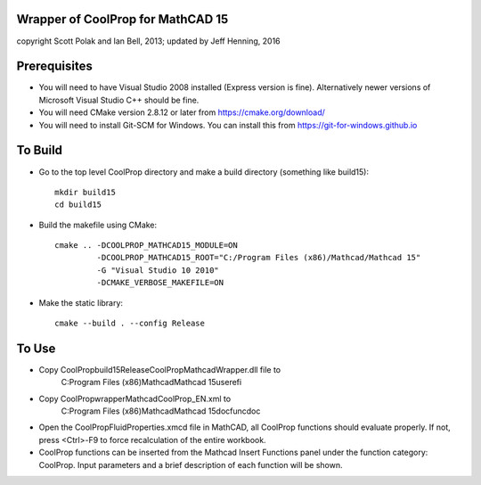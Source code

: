 Wrapper of CoolProp for MathCAD 15
==================================

copyright Scott Polak and Ian Bell, 2013;
updated by Jeff Henning, 2016

Prerequisites
==============

* You will need to have Visual Studio 2008 installed (Express version is fine).  Alternatively newer versions of Microsoft Visual Studio C++ should be fine.

* You will need CMake version 2.8.12 or later from https://cmake.org/download/

* You will need to install Git-SCM for Windows.  You can install this from https://git-for-windows.github.io


To Build
========

* Go to the top level CoolProp directory and make a build directory (something like \build15)::

	mkdir build15 
	cd build15

* Build the makefile using CMake::

    cmake .. -DCOOLPROP_MATHCAD15_MODULE=ON 
             -DCOOLPROP_MATHCAD15_ROOT="C:/Program Files (x86)/Mathcad/Mathcad 15"  
             -G "Visual Studio 10 2010" 
             -DCMAKE_VERBOSE_MAKEFILE=ON 

* Make the static library::

	cmake --build . --config Release


To Use
======

* Copy CoolProp\build15\Release\CoolPropMathcadWrapper.dll file to 
	C:\Program Files (x86)\Mathcad\Mathcad 15\userefi
	
* Copy CoolProp\wrapper\Mathcad\CoolProp_EN.xml to 
	C:\Program Files (x86)\Mathcad\Mathcad 15\doc\funcdoc
	
* Open the CoolPropFluidProperties.xmcd file in MathCAD, all CoolProp functions should evaluate properly. If not, press <Ctrl>-F9 to force recalculation of the entire workbook.

* CoolProp functions can be inserted from the Mathcad Insert Functions panel under the function category: CoolProp.  Input parameters and a brief description of each function will be shown.

